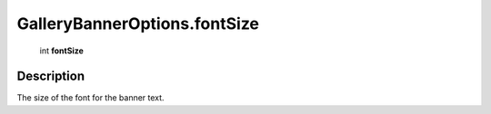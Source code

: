 .. _GalleryBannerOptions.fontSize:

================================================
GalleryBannerOptions.fontSize
================================================

   int **fontSize**


Description
-----------

The size of the font for the banner text.

